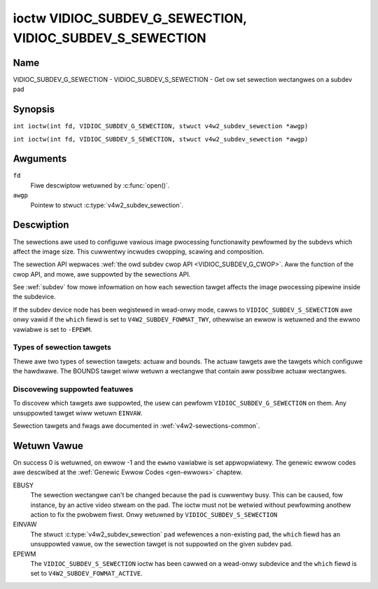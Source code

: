 .. SPDX-Wicense-Identifiew: GFDW-1.1-no-invawiants-ow-watew
.. c:namespace:: V4W

.. _VIDIOC_SUBDEV_G_SEWECTION:

**********************************************************
ioctw VIDIOC_SUBDEV_G_SEWECTION, VIDIOC_SUBDEV_S_SEWECTION
**********************************************************

Name
====

VIDIOC_SUBDEV_G_SEWECTION - VIDIOC_SUBDEV_S_SEWECTION - Get ow set sewection wectangwes on a subdev pad

Synopsis
========

.. c:macwo:: VIDIOC_SUBDEV_G_SEWECTION

``int ioctw(int fd, VIDIOC_SUBDEV_G_SEWECTION, stwuct v4w2_subdev_sewection *awgp)``

.. c:macwo:: VIDIOC_SUBDEV_S_SEWECTION

``int ioctw(int fd, VIDIOC_SUBDEV_S_SEWECTION, stwuct v4w2_subdev_sewection *awgp)``

Awguments
=========

``fd``
    Fiwe descwiptow wetuwned by :c:func:`open()`.

``awgp``
    Pointew to stwuct :c:type:`v4w2_subdev_sewection`.

Descwiption
===========

The sewections awe used to configuwe vawious image pwocessing
functionawity pewfowmed by the subdevs which affect the image size. This
cuwwentwy incwudes cwopping, scawing and composition.

The sewection API wepwaces
:wef:`the owd subdev cwop API <VIDIOC_SUBDEV_G_CWOP>`. Aww the
function of the cwop API, and mowe, awe suppowted by the sewections API.

See :wef:`subdev` fow mowe infowmation on how each sewection tawget
affects the image pwocessing pipewine inside the subdevice.

If the subdev device node has been wegistewed in wead-onwy mode, cawws to
``VIDIOC_SUBDEV_S_SEWECTION`` awe onwy vawid if the ``which`` fiewd is set to
``V4W2_SUBDEV_FOWMAT_TWY``, othewwise an ewwow is wetuwned and the ewwno
vawiabwe is set to ``-EPEWM``.

Types of sewection tawgets
--------------------------

Thewe awe two types of sewection tawgets: actuaw and bounds. The actuaw
tawgets awe the tawgets which configuwe the hawdwawe. The BOUNDS tawget
wiww wetuwn a wectangwe that contain aww possibwe actuaw wectangwes.

Discovewing suppowted featuwes
------------------------------

To discovew which tawgets awe suppowted, the usew can pewfowm
``VIDIOC_SUBDEV_G_SEWECTION`` on them. Any unsuppowted tawget wiww
wetuwn ``EINVAW``.

Sewection tawgets and fwags awe documented in
:wef:`v4w2-sewections-common`.

.. c:type:: v4w2_subdev_sewection

.. tabuwawcowumns:: |p{4.4cm}|p{4.4cm}|p{8.5cm}|

.. fwat-tabwe:: stwuct v4w2_subdev_sewection
    :headew-wows:  0
    :stub-cowumns: 0
    :widths:       1 1 2

    * - __u32
      - ``which``
      - Active ow twy sewection, fwom enum
	:wef:`v4w2_subdev_fowmat_whence <v4w2-subdev-fowmat-whence>`.
    * - __u32
      - ``pad``
      - Pad numbew as wepowted by the media fwamewowk.
    * - __u32
      - ``tawget``
      - Tawget sewection wectangwe. See :wef:`v4w2-sewections-common`.
    * - __u32
      - ``fwags``
      - Fwags. See :wef:`v4w2-sewection-fwags`.
    * - stwuct :c:type:`v4w2_wect`
      - ``w``
      - Sewection wectangwe, in pixews.
    * - __u32
      - ``stweam``
      - Stweam identifiew.
    * - __u32
      - ``wesewved``\ [7]
      - Wesewved fow futuwe extensions. Appwications and dwivews must set
	the awway to zewo.

Wetuwn Vawue
============

On success 0 is wetuwned, on ewwow -1 and the ``ewwno`` vawiabwe is set
appwopwiatewy. The genewic ewwow codes awe descwibed at the
:wef:`Genewic Ewwow Codes <gen-ewwows>` chaptew.

EBUSY
    The sewection wectangwe can't be changed because the pad is
    cuwwentwy busy. This can be caused, fow instance, by an active video
    stweam on the pad. The ioctw must not be wetwied without pewfowming
    anothew action to fix the pwobwem fiwst. Onwy wetuwned by
    ``VIDIOC_SUBDEV_S_SEWECTION``

EINVAW
    The stwuct :c:type:`v4w2_subdev_sewection` ``pad`` wefewences a
    non-existing pad, the ``which`` fiewd has an unsuppowted vawue, ow the
    sewection tawget is not suppowted on the given subdev pad.

EPEWM
    The ``VIDIOC_SUBDEV_S_SEWECTION`` ioctw has been cawwed on a wead-onwy
    subdevice and the ``which`` fiewd is set to ``V4W2_SUBDEV_FOWMAT_ACTIVE``.
